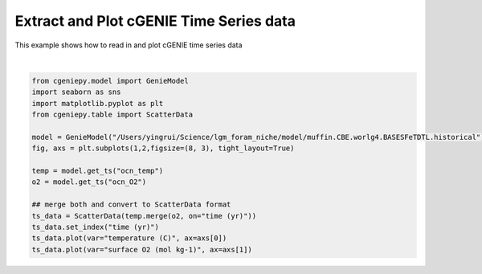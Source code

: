 
.. DO NOT EDIT.
.. THIS FILE WAS AUTOMATICALLY GENERATED BY SPHINX-GALLERY.
.. TO MAKE CHANGES, EDIT THE SOURCE PYTHON FILE:
.. "auto_examples/plot_timeseries.py"
.. LINE NUMBERS ARE GIVEN BELOW.

.. only:: html

    .. note::
        :class: sphx-glr-download-link-note

        :ref:`Go to the end <sphx_glr_download_auto_examples_plot_timeseries.py>`
        to download the full example code.

.. rst-class:: sphx-glr-example-title

.. _sphx_glr_auto_examples_plot_timeseries.py:


==============================================
Extract and Plot cGENIE Time Series data
==============================================

This example shows how to read in and plot cGENIE time series data

.. GENERATED FROM PYTHON SOURCE LINES 8-24



.. image-sg:: /auto_examples/images/sphx_glr_plot_timeseries_001.png
   :alt: plot timeseries
   :srcset: /auto_examples/images/sphx_glr_plot_timeseries_001.png
   :class: sphx-glr-single-img


.. rst-class:: sphx-glr-script-out

 .. code-block:: none

    /Users/yingrui/cgeniepy/src/cgeniepy/model.py:51: UserWarning: No gemflag is provided, use default gemflags: [biogem]
      warnings.warn("No gemflag is provided, use default gemflags: [biogem]")

    <matplotlib.collections.PathCollection object at 0x16ce5c860>





|

.. code-block:: Python

    from cgeniepy.model import GenieModel
    import seaborn as sns
    import matplotlib.pyplot as plt
    from cgeniepy.table import ScatterData

    model = GenieModel("/Users/yingrui/Science/lgm_foram_niche/model/muffin.CBE.worlg4.BASESFeTDTL.historical")
    fig, axs = plt.subplots(1,2,figsize=(8, 3), tight_layout=True)

    temp = model.get_ts("ocn_temp")
    o2 = model.get_ts("ocn_O2")

    ## merge both and convert to ScatterData format
    ts_data = ScatterData(temp.merge(o2, on="time (yr)"))
    ts_data.set_index("time (yr)")
    ts_data.plot(var="temperature (C)", ax=axs[0])
    ts_data.plot(var="surface O2 (mol kg-1)", ax=axs[1])


.. rst-class:: sphx-glr-timing

   **Total running time of the script:** (0 minutes 4.310 seconds)


.. _sphx_glr_download_auto_examples_plot_timeseries.py:

.. only:: html

  .. container:: sphx-glr-footer sphx-glr-footer-example

    .. container:: sphx-glr-download sphx-glr-download-jupyter

      :download:`Download Jupyter notebook: plot_timeseries.ipynb <plot_timeseries.ipynb>`

    .. container:: sphx-glr-download sphx-glr-download-python

      :download:`Download Python source code: plot_timeseries.py <plot_timeseries.py>`

    .. container:: sphx-glr-download sphx-glr-download-zip

      :download:`Download zipped: plot_timeseries.zip <plot_timeseries.zip>`


.. only:: html

 .. rst-class:: sphx-glr-signature

    `Gallery generated by Sphinx-Gallery <https://sphinx-gallery.github.io>`_
